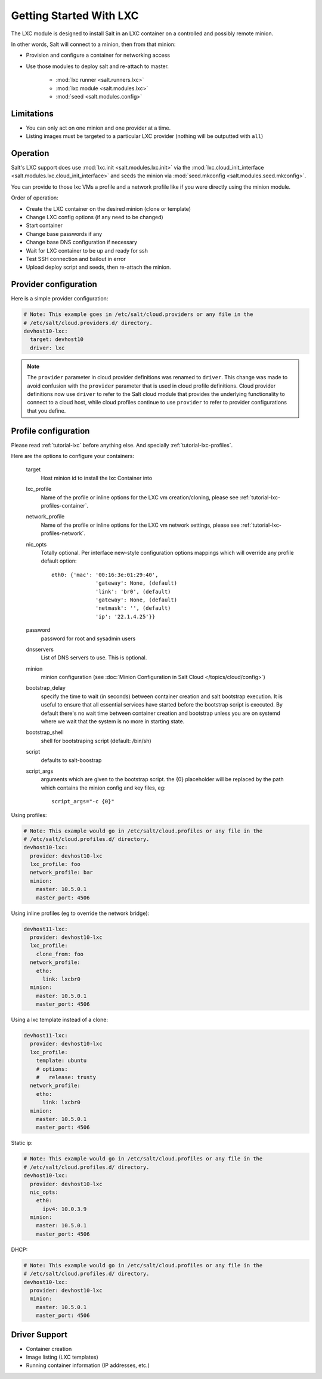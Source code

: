 .. _config_lxc:

========================
Getting Started With LXC
========================

The LXC module is designed to install Salt in an LXC container on a controlled
and possibly remote minion.

In other words, Salt will connect to a minion, then from that minion:

- Provision and configure a container for networking access
- Use those modules to deploy salt and re-attach to master.

    - :mod:`lxc runner <salt.runners.lxc>`
    - :mod:`lxc module <salt.modules.lxc>`
    - :mod:`seed <salt.modules.config>`

Limitations
-----------

- You can only act on one minion and one provider at a time.
- Listing images must be targeted to a particular LXC provider (nothing will be
  outputted with ``all``)

Operation
---------

Salt's LXC support does use :mod:`lxc.init <salt.modules.lxc.init>`
via the :mod:`lxc.cloud_init_interface <salt.modules.lxc.cloud_init_interface>`
and seeds the minion via :mod:`seed.mkconfig <salt.modules.seed.mkconfig>`.

You can provide to those lxc VMs a profile and a network profile like if
you were directly using the minion module.

Order of operation:

- Create the LXC container on the desired minion (clone or template)
- Change LXC config options (if any need to be changed)
- Start container
- Change base passwords if any
- Change base DNS configuration if necessary
- Wait for LXC container to be up and ready for ssh
- Test SSH connection and bailout in error
- Upload deploy script and seeds, then re-attach the minion.


Provider configuration
----------------------

Here is a simple provider configuration:

.. code-block:: yaml

    # Note: This example goes in /etc/salt/cloud.providers or any file in the
    # /etc/salt/cloud.providers.d/ directory.
    devhost10-lxc:
      target: devhost10
      driver: lxc

.. note::
    .. versionchanged:: 2015.8.0

    The ``provider`` parameter in cloud provider definitions was renamed to ``driver``. This
    change was made to avoid confusion with the ``provider`` parameter that is used in cloud profile
    definitions. Cloud provider definitions now use ``driver`` to refer to the Salt cloud module that
    provides the underlying functionality to connect to a cloud host, while cloud profiles continue
    to use ``provider`` to refer to provider configurations that you define.

Profile configuration
---------------------

Please read :ref:`tutorial-lxc` before anything else.
And specially :ref:`tutorial-lxc-profiles`.

Here are the options to configure your containers:


    target
        Host minion id to install the lxc Container into
    lxc_profile
        Name of the profile or inline options for the LXC vm creation/cloning,
        please see :ref:`tutorial-lxc-profiles-container`.
    network_profile
        Name of the profile or inline options for the LXC vm network settings,
        please see :ref:`tutorial-lxc-profiles-network`.
    nic_opts
        Totally optional.
        Per interface new-style configuration options mappings which will
        override any profile default option::

              eth0: {'mac': '00:16:3e:01:29:40',
                            'gateway': None, (default)
                            'link': 'br0', (default)
                            'gateway': None, (default)
                            'netmask': '', (default)
                            'ip': '22.1.4.25'}}

    password
        password for root and sysadmin users
    dnsservers
        List of DNS servers to use. This is optional.
    minion
        minion configuration (see :doc:`Minion Configuration in Salt Cloud </topics/cloud/config>`)
    bootstrap_delay
        specify the time to wait (in seconds) between container creation
        and salt bootstrap execution. It is useful to ensure that all essential services
        have started before the bootstrap script is executed. By default there's no
        wait time between container creation and bootstrap unless you are on systemd
        where we wait that the system is no more in starting state.
    bootstrap_shell
        shell for bootstraping script (default: /bin/sh)
    script
        defaults to salt-boostrap
    script_args
        arguments which are given to the bootstrap script.
        the {0} placeholder will be replaced by the path which contains the
        minion config and key files, eg::

            script_args="-c {0}"


Using profiles:

.. code-block:: yaml

    # Note: This example would go in /etc/salt/cloud.profiles or any file in the
    # /etc/salt/cloud.profiles.d/ directory.
    devhost10-lxc:
      provider: devhost10-lxc
      lxc_profile: foo
      network_profile: bar
      minion:
        master: 10.5.0.1
        master_port: 4506

Using inline profiles (eg to override the network bridge):

.. code-block:: yaml

    devhost11-lxc:
      provider: devhost10-lxc
      lxc_profile:
        clone_from: foo
      network_profile:
        etho:
          link: lxcbr0
      minion:
        master: 10.5.0.1
        master_port: 4506

Using a lxc template instead of a clone:

.. code-block:: yaml

    devhost11-lxc:
      provider: devhost10-lxc
      lxc_profile:
        template: ubuntu
        # options:
        #   release: trusty
      network_profile:
        etho:
          link: lxcbr0
      minion:
        master: 10.5.0.1
        master_port: 4506

Static ip:

.. code-block:: yaml

    # Note: This example would go in /etc/salt/cloud.profiles or any file in the
    # /etc/salt/cloud.profiles.d/ directory.
    devhost10-lxc:
      provider: devhost10-lxc
      nic_opts:
        eth0:
          ipv4: 10.0.3.9
      minion:
        master: 10.5.0.1
        master_port: 4506

DHCP:

.. code-block:: yaml

    # Note: This example would go in /etc/salt/cloud.profiles or any file in the
    # /etc/salt/cloud.profiles.d/ directory.
    devhost10-lxc:
      provider: devhost10-lxc
      minion:
        master: 10.5.0.1
        master_port: 4506

Driver Support
--------------

- Container creation
- Image listing (LXC templates)
- Running container information (IP addresses, etc.)

